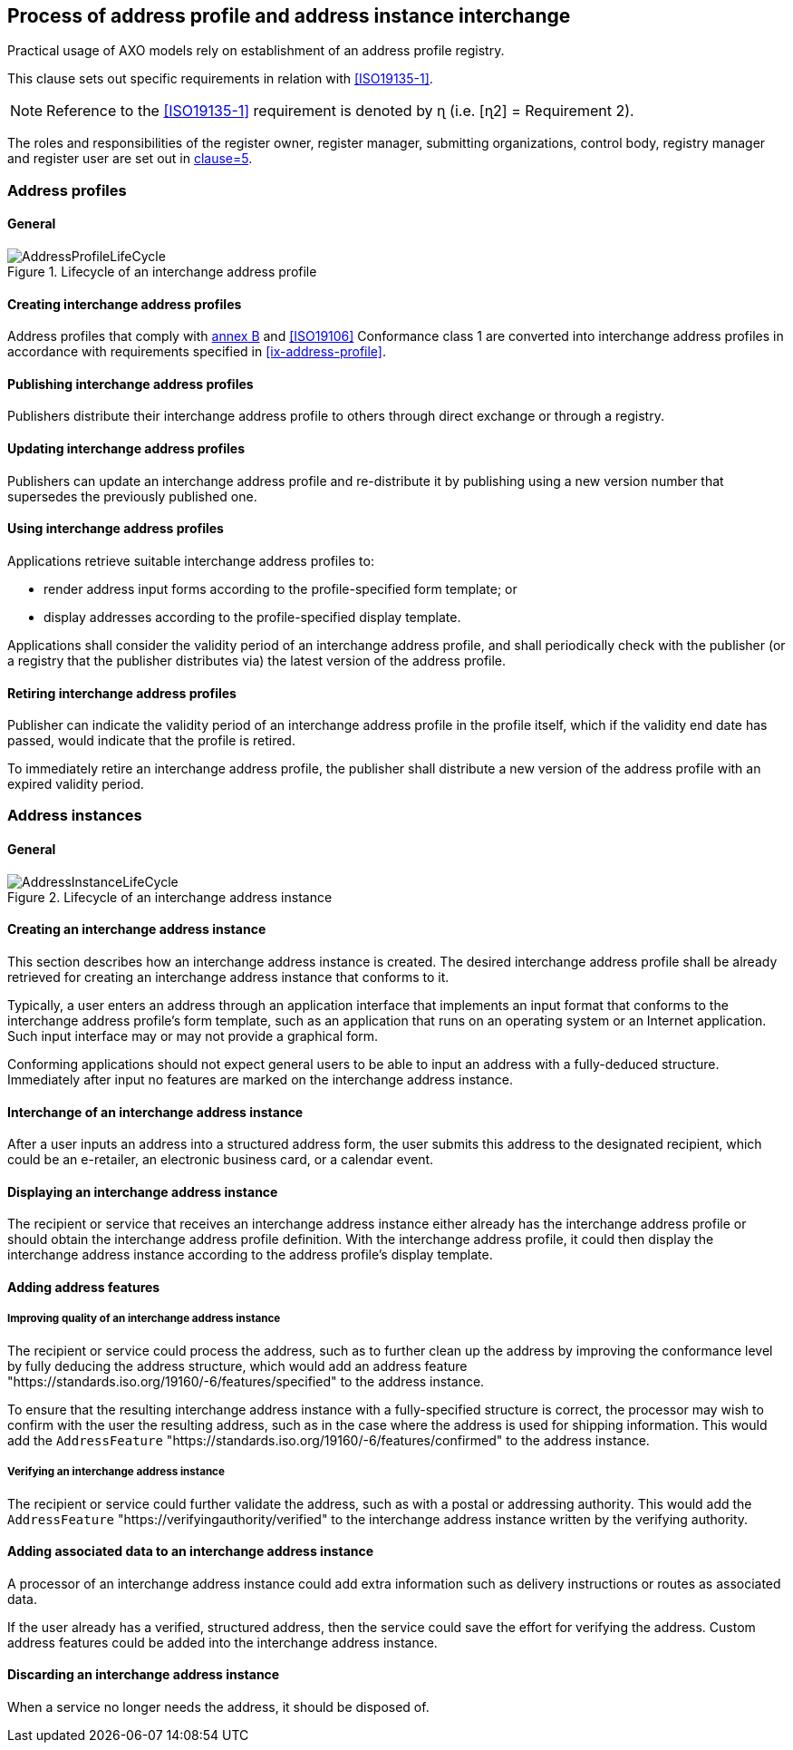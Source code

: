 
== Process of address profile and address instance interchange

Practical usage of AXO models rely on establishment of an
address profile registry.

This clause sets out specific requirements in relation with <<ISO19135-1>>.

NOTE: Reference to the <<ISO19135-1>> requirement is denoted by ɳ (i.e. [ɳ2] = Requirement 2).

The roles and responsibilities of the register owner, register manager, submitting organizations, control body, registry manager and register user are set out in <<ISO19135-1,clause=5>>.

=== Address profiles

==== General

.Lifecycle of an interchange address profile
image::AddressProfileLifeCycle.png[]

==== Creating interchange address profiles

Address profiles that comply with <<ISO19160-1,annex B>> and
<<ISO19106>> Conformance class 1 are converted into interchange
address profiles in accordance with requirements specified in
<<ix-address-profile>>.


==== Publishing interchange address profiles

Publishers distribute their interchange address profile to others
through direct exchange or through a registry.

==== Updating interchange address profiles

Publishers can update an interchange address profile and re-distribute it by
publishing using a new version number that supersedes the previously
published one.

==== Using interchange address profiles

Applications retrieve suitable interchange address profiles to:

* render address input forms according to the
profile-specified form template; or

* display addresses according to the profile-specified display template.

Applications shall consider the validity period of an interchange address profile,
and shall periodically check with the publisher (or a registry that
the publisher distributes via) the latest version of the address
profile.

==== Retiring interchange address profiles

Publisher can indicate the validity period of an interchange address profile in the
profile itself, which if the validity end date has passed, would indicate
that the profile is retired.

To immediately retire an interchange address profile, the publisher shall
distribute a new version of the address profile with an expired
validity period.

=== Address instances

==== General

.Lifecycle of an interchange address instance
image::AddressInstanceLifeCycle.png[]

==== Creating an interchange address instance

This section describes how an interchange address instance is created. The desired
interchange address profile shall be already retrieved for creating an interchange address
instance that conforms to it.

Typically, a user enters an address through an application interface
that implements an input format that conforms to the interchange address profile's
form template, such as an application that runs on an operating system
or an Internet application. Such input interface may or may not provide
a graphical form.

Conforming applications should not expect general users to be able to
input an address with a fully-deduced structure. Immediately after
input no features are marked on the interchange address instance.

==== Interchange of an interchange address instance

After a user inputs an address into a structured address form, the user
submits this address to the designated recipient, which could be an
e-retailer, an electronic business card, or a calendar event.

==== Displaying an interchange address instance

The recipient or service that receives an interchange address instance either
already has the interchange address profile or should obtain the interchange address
profile definition. With the interchange address profile, it could then
display the interchange address instance according to the address profile's
display template.

==== Adding address features

===== Improving quality of an interchange address instance

The recipient or service could process the address, such as to further
clean up the address by improving the conformance level by fully
deducing the address structure, which would add an address feature
"https://standards.iso.org/19160/-6/features/specified" to the
address instance.

To ensure that the resulting interchange address instance with a fully-specified
structure is correct, the processor may wish to confirm with the user
the resulting address, such as in the case where the address is used
for shipping information. This would add the `AddressFeature`
"https://standards.iso.org/19160/-6/features/confirmed" to the
address instance.

===== Verifying an interchange address instance

The recipient or service could further validate the address, such as
with a postal or addressing authority. This would add the
`AddressFeature` "https://verifyingauthority/verified" to the interchange address
instance written by the verifying authority.

==== Adding associated data to an interchange address instance

A processor of an interchange address instance could add extra information such as
delivery instructions or routes as associated data.

If the user already has a verified, structured address, then the
service could save the effort for verifying the address. Custom
address features could be added into the interchange address instance.

==== Discarding an interchange address instance

When a service no longer needs the address, it should be disposed of.




